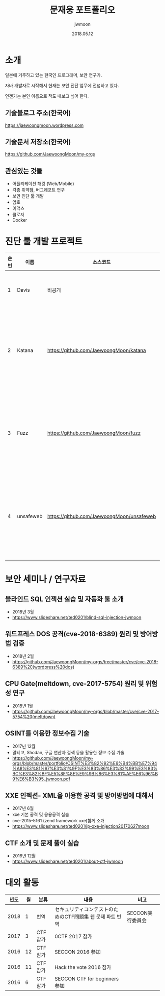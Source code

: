 #+TITLE: 문재웅 포트폴리오
#+AUTHOR: jwmoon
#+DATE: 2018.05.12

* 소개
일본에 거주하고 있는 한국인 프로그래머, 보안 연구가. 

자바 개발자로 시작해서 현재는 보안 진단 업무에 전념하고 있다. 

언젠가는 본인 이름으로 책도 내보고 싶어 한다. 

** 기술블로그 주소(한국어)
https://jaewoongmoon.wordpress.com

** 기술문서 저장소(한국어)
https://github.com/JaewoongMoon/my-orgs

** 관심있는 것들
- 어플리케이션 해킹 (Web/Mobile)
- 각종 취약점, 버그레포트 연구 
- 보안 진단 툴 개발
- 암호 
- 이맥스
- 클로저
- Docker

* 진단 툴 개발 프로젝트
| 순번 | 이름      | 소스코드                                  | 설명                                     |
|------+-----------+-------------------------------------------+------------------------------------------|
|    1 | Davis     | 비공개                                    | 진단 레포트 자동생성                     |
|    2 | Katana    | https://github.com/JaewoongMoon/katana    | 블라인드 SQL 인젝션 자동화 툴(진단용)    |
|    3 | Fuzz      | https://github.com/JaewoongMoon/fuzz      | 웹 파라메터에 공격 페이로드 세팅(진단용) |
|    4 | unsafeweb | https://github.com/JaewoongMoon/unsafeweb | 취약하게 개발되어 있는 사이트. 웹 공격 테스트용 |
|      |           |                                           |                                                 |


* 보안 세미나 / 연구자료

** 블라인드 SQL 인젝션 실습 및 자동화 툴 소개
- 2018년 3월
- https://www.slideshare.net/ted0201/blind-sql-injection-jwmoon

** 워드프레스 DOS 공격(cve-2018-6389) 원리 및 방어방법 검증
- 2018년 2월
- https://github.com/JaewoongMoon/my-orgs/tree/master/cve/cve-2018-6389%20(wordpress%20dos)

** CPU Gate(meltdown, cve-2017-5754) 원리 및 위험성 연구
- 2018년 1월
- https://github.com/JaewoongMoon/my-orgs/blob/master/cve/cve-2017-5754%20(meltdown)

[[./osint.JPG]]

** OSINT를 이용한 정보수집 기술
- 2017년 12월
- 말테고, Shodan, 구글 연산자 검색 등을 활용한 정보 수집 기술
- https://github.com/JaewoongMoon/my-orgs/blob/master/portfolio/OSINT%E3%82%92%E6%B4%BB%E7%94%A8%E3%81%97%E3%81%9F%E3%83%86%E3%82%99%E3%83%BC%E3%82%BF%E5%8F%8E%E9%9B%86%E3%81%AE%E6%96%B9%E6%B3%95_jwmoon.pdf

** XXE 인젝션- XML을 이용한 공격 및 방어방법에 대해서
- 2017년 6월
- xxe 기본 공격 및 응용공격 실습
- cve-2015-5161 (zend framework xxe)함께 소개
- https://www.slideshare.net/ted0201/jp-xxe-injection20170627moon 

** CTF 소개 및 문제 풀이 실습 
- 2016년 12월
- https://www.slideshare.net/ted0201/about-ctf-jwmoon 


* 대외 활동
| 년도 | 월 | 분류    | 내용                                                      | 비고             |
|------+----+---------+-----------------------------------------------------------+------------------|
| 2018 |  1 | 번역    | セキュリティコンテストのためのCTF問題集 웹 문제 파트 번역 | SECCON実行委員会 |
| 2017 |  3 | CTF참가 | 0CTF 2017 참가                                            |                  |
| 2016 | 12 | CTF참가 | SECCON 2016 参加                                          |                  |
| 2016 | 11 | CTF참가 | Hack the vote 2016 참가                                   |                  |
| 2016 |  6 | CTF참가 | SECCON CTF for beginners 参加                             |                  |





